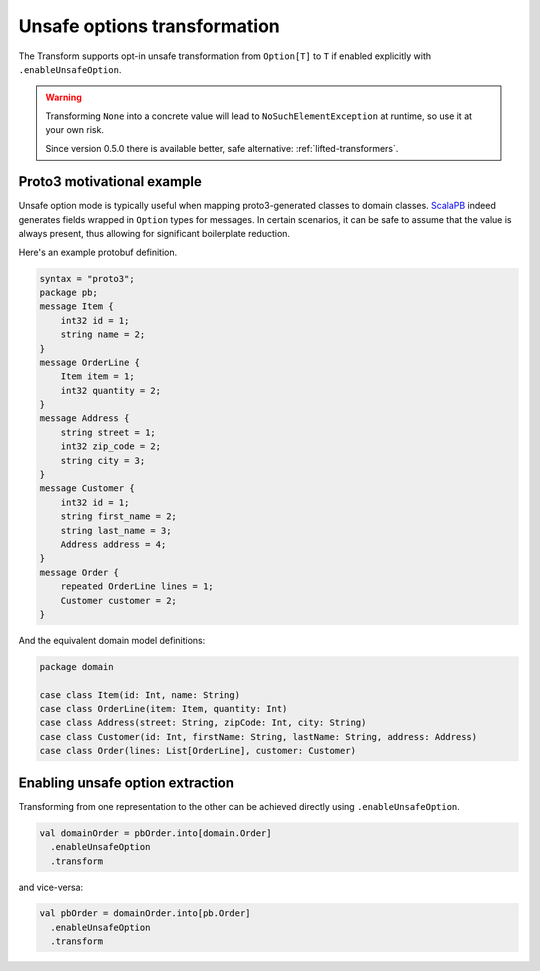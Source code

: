 Unsafe options transformation
=============================

The Transform supports opt-in unsafe transformation from ``Option[T]`` to
``T`` if enabled explicitly with ``.enableUnsafeOption``.

.. warning::

  Transforming ``None`` into a concrete value will lead to ``NoSuchElementException``
  at runtime, so use it at your own risk.

  Since version 0.5.0 there is available better, safe alternative: :ref:`lifted-transformers`.

Proto3 motivational example
---------------------------

Unsafe option mode is typically useful when mapping proto3-generated
classes to domain classes. `ScalaPB <https://scalapb.github.io>`_ indeed
generates fields wrapped in ``Option`` types for messages. In certain
scenarios, it can be safe to assume that the value is always present,
thus allowing for significant boilerplate reduction.

Here's an example protobuf definition.

.. code-block:: proto

  syntax = "proto3";
  package pb;
  message Item {
      int32 id = 1;
      string name = 2;
  }
  message OrderLine {
      Item item = 1;
      int32 quantity = 2;
  }
  message Address {
      string street = 1;
      int32 zip_code = 2;
      string city = 3;
  }
  message Customer {
      int32 id = 1;
      string first_name = 2;
      string last_name = 3;
      Address address = 4;
  }
  message Order {
      repeated OrderLine lines = 1;
      Customer customer = 2;
  }

And the equivalent domain model definitions:

.. code-block:: scala

  package domain

  case class Item(id: Int, name: String)
  case class OrderLine(item: Item, quantity: Int)
  case class Address(street: String, zipCode: Int, city: String)
  case class Customer(id: Int, firstName: String, lastName: String, address: Address)
  case class Order(lines: List[OrderLine], customer: Customer)


Enabling unsafe option extraction
---------------------------------

Transforming from one representation to the other can be achieved directly
using ``.enableUnsafeOption``.

.. code-block:: scala

  val domainOrder = pbOrder.into[domain.Order]
    .enableUnsafeOption
    .transform

and vice-versa:

.. code-block:: scala

  val pbOrder = domainOrder.into[pb.Order]
    .enableUnsafeOption
    .transform

